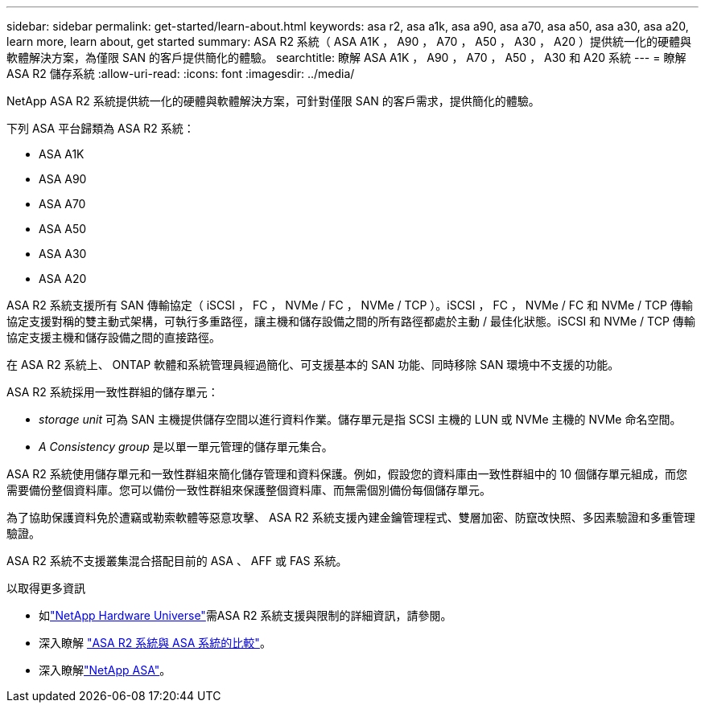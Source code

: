 ---
sidebar: sidebar 
permalink: get-started/learn-about.html 
keywords: asa r2, asa a1k, asa a90, asa a70, asa a50, asa a30, asa a20, learn more, learn about, get started 
summary: ASA R2 系統（ ASA A1K ， A90 ， A70 ， A50 ， A30 ， A20 ）提供統一化的硬體與軟體解決方案，為僅限 SAN 的客戶提供簡化的體驗。 
searchtitle: 瞭解 ASA A1K ， A90 ， A70 ， A50 ， A30 和 A20 系統 
---
= 瞭解 ASA R2 儲存系統
:allow-uri-read: 
:icons: font
:imagesdir: ../media/


[role="lead"]
NetApp ASA R2 系統提供統一化的硬體與軟體解決方案，可針對僅限 SAN 的客戶需求，提供簡化的體驗。

下列 ASA 平台歸類為 ASA R2 系統：

* ASA A1K
* ASA A90
* ASA A70
* ASA A50
* ASA A30
* ASA A20


ASA R2 系統支援所有 SAN 傳輸協定（ iSCSI ， FC ， NVMe / FC ， NVMe / TCP ）。iSCSI ， FC ， NVMe / FC 和 NVMe / TCP 傳輸協定支援對稱的雙主動式架構，可執行多重路徑，讓主機和儲存設備之間的所有路徑都處於主動 / 最佳化狀態。iSCSI 和 NVMe / TCP 傳輸協定支援主機和儲存設備之間的直接路徑。

在 ASA R2 系統上、 ONTAP 軟體和系統管理員經過簡化、可支援基本的 SAN 功能、同時移除 SAN 環境中不支援的功能。

ASA R2 系統採用一致性群組的儲存單元：

* _storage unit_ 可為 SAN 主機提供儲存空間以進行資料作業。儲存單元是指 SCSI 主機的 LUN 或 NVMe 主機的 NVMe 命名空間。
* _A Consistency group_ 是以單一單元管理的儲存單元集合。


ASA R2 系統使用儲存單元和一致性群組來簡化儲存管理和資料保護。例如，假設您的資料庫由一致性群組中的 10 個儲存單元組成，而您需要備份整個資料庫。您可以備份一致性群組來保護整個資料庫、而無需個別備份每個儲存單元。

為了協助保護資料免於遭竊或勒索軟體等惡意攻擊、 ASA R2 系統支援內建金鑰管理程式、雙層加密、防竄改快照、多因素驗證和多重管理驗證。

ASA R2 系統不支援叢集混合搭配目前的 ASA 、 AFF 或 FAS 系統。

.以取得更多資訊
* 如link:https://hwu.netapp.com/["NetApp Hardware Universe"^]需ASA R2 系統支援與限制的詳細資訊，請參閱。
* 深入瞭解 link:../learn-more/hardware-comparison.html["ASA R2 系統與 ASA 系統的比較"]。
* 深入瞭解link:https://www.netapp.com/pdf.html?item=/media/85736-ds-4254-asa.pdf["NetApp ASA"]。

